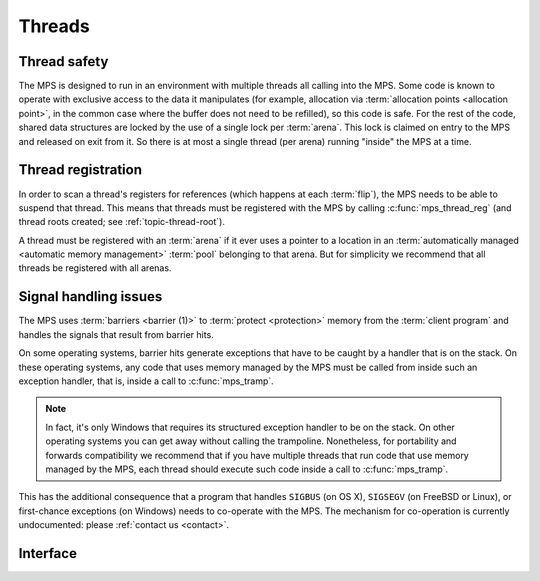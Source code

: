 .. Sources:

    `<https://info.ravenbrook.com/project/mps/master/design/thread-safety/>`_

.. _topic-thread:

Threads
=======

Thread safety
-------------

The MPS is designed to run in an environment with multiple threads all
calling into the MPS. Some code is known to operate with exclusive
access to the data it manipulates (for example, allocation via
:term:`allocation points <allocation point>`, in the common case where
the buffer does not need to be refilled), so this code is safe. For
the rest of the code, shared data structures are locked by the use of
a single lock per :term:`arena`. This lock is claimed on entry to the
MPS and released on exit from it. So there is at most a single thread
(per arena) running "inside" the MPS at a time.


Thread registration
-------------------

In order to scan a thread's registers for references (which happens at
each :term:`flip`), the MPS needs to be able to suspend that thread.
This means that threads must be registered with the MPS by calling
:c:func:`mps_thread_reg` (and thread roots created; see
:ref:`topic-thread-root`).
 
A thread must be registered with an :term:`arena` if it ever uses a
pointer to a location in an :term:`automatically managed <automatic
memory management>` :term:`pool` belonging to that arena. But for
simplicity we recommend that all threads be registered with all
arenas.


Signal handling issues
----------------------

The MPS uses :term:`barriers <barrier (1)>` to :term:`protect
<protection>` memory from the :term:`client program` and handles the
signals that result from barrier hits.

On some operating systems, barrier hits generate exceptions that have
to be caught by a handler that is on the stack. On these operating
systems, any code that uses memory managed by the MPS must be called
from inside such an exception handler, that is, inside a call to
:c:func:`mps_tramp`.

.. note::

    In fact, it's only Windows that requires its structured exception
    handler to be on the stack. On other operating systems you can get
    away without calling the trampoline. Nonetheless, for portability
    and forwards compatibility we recommend that if you have multiple
    threads that run code that use memory managed by the MPS, each
    thread should execute such code inside a call to
    :c:func:`mps_tramp`.

This has the additional consequence that a program that handles
``SIGBUS`` (on OS X), ``SIGSEGV`` (on FreeBSD or Linux), or
first-chance exceptions (on Windows) needs to co-operate with the MPS.
The mechanism for co-operation is currently undocumented: please
:ref:`contact us <contact>`.


Interface
---------

.. c:function:: mps_res_t mps_thread_reg(mps_thr_t *thr_o, mps_arena_t arena)

    Register the current :term:`thread` with an :term:`arena`.

    ``thr_o`` points to a location that will hold the address of the
    registered thread description, if successful.

    ``arena`` is the arena.

    Returns :c:macro:`MPS_RES_OK` if successful, or another
    :term:`result code` if not.

    A thread must be registered with an arena if it ever uses a
    pointer to a location in an :term:`automatically managed
    <automatic memory management>` :term:`pool` belonging to that
    arena.

    .. note::

        It is recommended that all threads be registered with all
        arenas.


.. c:function:: void mps_thread_dereg(mps_thr_t thr)

    Deregister a :term:`thread <thread>`.

    ``thr`` is the description of the thread.

    After calling this function, the thread whose registration with an
    :term:`arena` was recorded in ``thr`` must not use a pointer to a
    location in an :term:`automatically managed <automatic memory
    management>` :term:`pool` belonging to that arena.

    .. note::

        It is recommended that threads be deregistered only when they
        are just about to exit.


.. c:type:: mps_thr_t

    The type of registered :term:`thread` descriptions.

    In a multi-threaded environment where :term:`incremental garbage
    collection` is used, threads must be registered with the MPS by
    calling :c:func:`mps_thread_reg` so that the MPS can suspend them
    as necessary in order to have exclusive access to their state.

    Even in a single-threaded environment it may be necessary to
    register a thread with the MPS so that its stack can be registered
    as a :term:`root` by calling :c:func:`mps_root_create_reg`.


.. c:function:: void mps_tramp(void **r_o, mps_tramp_t f, void *p, size_t s)

    Call a function via the MPS trampoline.

    ``r_o`` points to a location that will store the result of calling
    ``f``.

    ``f`` is the function to call.

    ``p`` and ``s`` are arguments that will be passed to ``f`` each
    time it is called. This is intended to make it easy to pass, for
    example, an array and its size as parameters.

    The MPS relies on :term:`barriers <barrier (1)>` to protect memory
    that is in an inconsistent state. On some operating systems,
    barrier hits generate exceptions that have to be caught by a
    handler that is on the stack. On these operating systems, any code
    that uses memory managed by the MPS must be called from inside
    such an exception handler, that is, inside a call to
    :c:func:`mps_tramp`.

    If you have multiple threads that run code that uses memory
    managed by the MPS, each thread must execute such code inside a
    call to :c:func:`mps_tramp`.


.. c:type:: void *(*mps_tramp_t)(void *p, size_t s)

    The type of a function called by :c:func:`mps_tramp`.

    ``p`` and ``s`` are the corresponding arguments that were passed
    to :c:func:`mps_tramp`.




